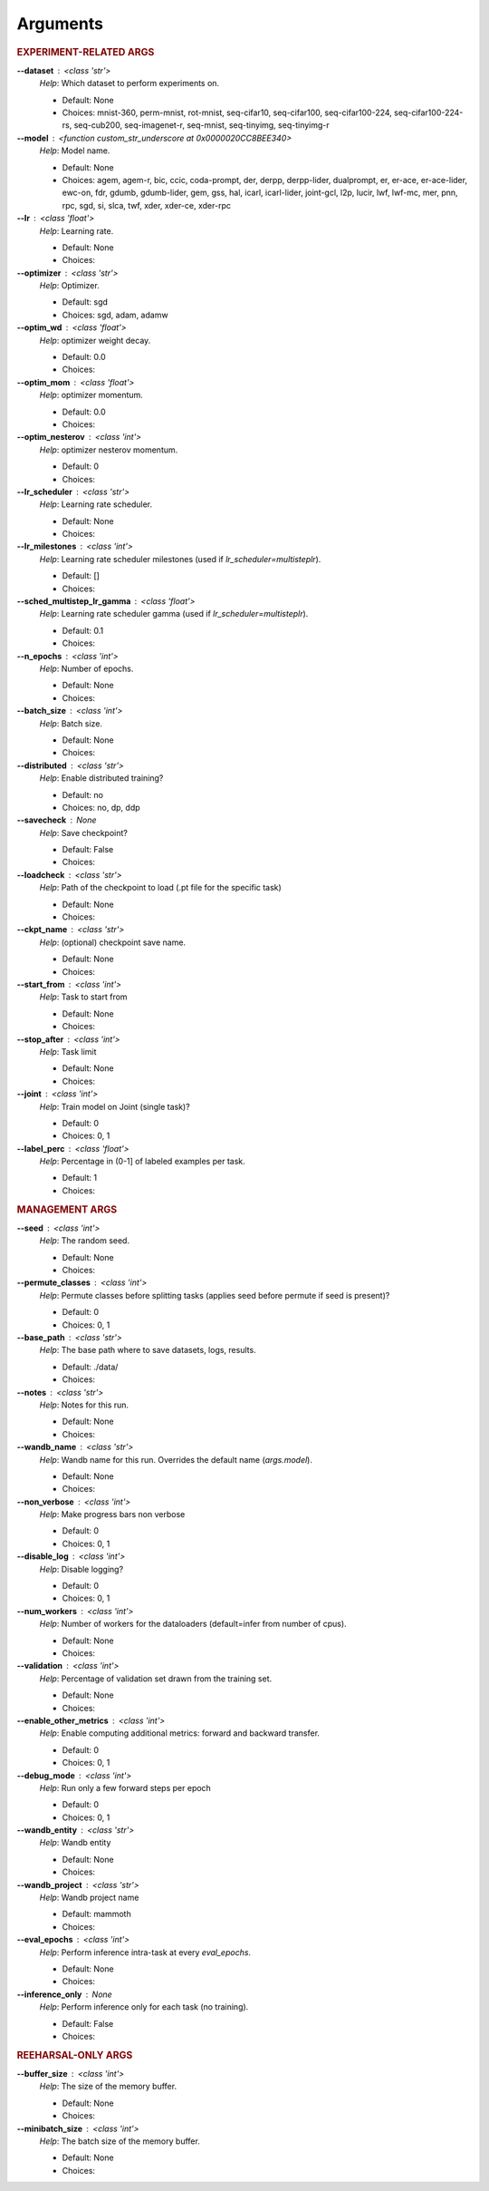 .. _module-args:

Arguments
=========

.. rubric:: EXPERIMENT-RELATED ARGS

**\-\-dataset** : <class 'str'>
            *Help*: Which dataset to perform experiments on.

            - Default: None

            - Choices: mnist-360, perm-mnist, rot-mnist, seq-cifar10, seq-cifar100, seq-cifar100-224, seq-cifar100-224-rs, seq-cub200, seq-imagenet-r, seq-mnist, seq-tinyimg, seq-tinyimg-r

**\-\-model** : <function custom_str_underscore at 0x0000020CC8BEE340>
            *Help*: Model name.

            - Default: None

            - Choices: agem, agem-r, bic, ccic, coda-prompt, der, derpp, derpp-lider, dualprompt, er, er-ace, er-ace-lider, ewc-on, fdr, gdumb, gdumb-lider, gem, gss, hal, icarl, icarl-lider, joint-gcl, l2p, lucir, lwf, lwf-mc, mer, pnn, rpc, sgd, si, slca, twf, xder, xder-ce, xder-rpc

**\-\-lr** : <class 'float'>
            *Help*: Learning rate.

            - Default: None

            - Choices: 

**\-\-optimizer** : <class 'str'>
            *Help*: Optimizer.

            - Default: sgd

            - Choices: sgd, adam, adamw

**\-\-optim_wd** : <class 'float'>
            *Help*: optimizer weight decay.

            - Default: 0.0

            - Choices: 

**\-\-optim_mom** : <class 'float'>
            *Help*: optimizer momentum.

            - Default: 0.0

            - Choices: 

**\-\-optim_nesterov** : <class 'int'>
            *Help*: optimizer nesterov momentum.

            - Default: 0

            - Choices: 

**\-\-lr_scheduler** : <class 'str'>
            *Help*: Learning rate scheduler.

            - Default: None

            - Choices: 

**\-\-lr_milestones** : <class 'int'>
            *Help*: Learning rate scheduler milestones (used if `lr_scheduler=multisteplr`).

            - Default: []

            - Choices: 

**\-\-sched_multistep_lr_gamma** : <class 'float'>
            *Help*: Learning rate scheduler gamma (used if `lr_scheduler=multisteplr`).

            - Default: 0.1

            - Choices: 

**\-\-n_epochs** : <class 'int'>
            *Help*: Number of epochs.

            - Default: None

            - Choices: 

**\-\-batch_size** : <class 'int'>
            *Help*: Batch size.

            - Default: None

            - Choices: 

**\-\-distributed** : <class 'str'>
            *Help*: Enable distributed training?

            - Default: no

            - Choices: no, dp, ddp

**\-\-savecheck** : None
            *Help*: Save checkpoint?

            - Default: False

            - Choices: 

**\-\-loadcheck** : <class 'str'>
            *Help*: Path of the checkpoint to load (.pt file for the specific task)

            - Default: None

            - Choices: 

**\-\-ckpt_name** : <class 'str'>
            *Help*: (optional) checkpoint save name.

            - Default: None

            - Choices: 

**\-\-start_from** : <class 'int'>
            *Help*: Task to start from

            - Default: None

            - Choices: 

**\-\-stop_after** : <class 'int'>
            *Help*: Task limit

            - Default: None

            - Choices: 

**\-\-joint** : <class 'int'>
            *Help*: Train model on Joint (single task)?

            - Default: 0

            - Choices: 0, 1

**\-\-label_perc** : <class 'float'>
            *Help*: Percentage in (0-1] of labeled examples per task.

            - Default: 1

            - Choices: 

.. rubric:: MANAGEMENT ARGS

**\-\-seed** : <class 'int'>
            *Help*: The random seed.

            - Default: None

            - Choices: 

**\-\-permute_classes** : <class 'int'>
            *Help*: Permute classes before splitting tasks (applies seed before permute if seed is present)?

            - Default: 0

            - Choices: 0, 1

**\-\-base_path** : <class 'str'>
            *Help*: The base path where to save datasets, logs, results.

            - Default: ./data/

            - Choices: 

**\-\-notes** : <class 'str'>
            *Help*: Notes for this run.

            - Default: None

            - Choices: 

**\-\-wandb_name** : <class 'str'>
            *Help*: Wandb name for this run. Overrides the default name (`args.model`).

            - Default: None

            - Choices: 

**\-\-non_verbose** : <class 'int'>
            *Help*: Make progress bars non verbose

            - Default: 0

            - Choices: 0, 1

**\-\-disable_log** : <class 'int'>
            *Help*: Disable logging?

            - Default: 0

            - Choices: 0, 1

**\-\-num_workers** : <class 'int'>
            *Help*: Number of workers for the dataloaders (default=infer from number of cpus).

            - Default: None

            - Choices: 

**\-\-validation** : <class 'int'>
            *Help*: Percentage of validation set drawn from the training set.

            - Default: None

            - Choices: 

**\-\-enable_other_metrics** : <class 'int'>
            *Help*: Enable computing additional metrics: forward and backward transfer.

            - Default: 0

            - Choices: 0, 1

**\-\-debug_mode** : <class 'int'>
            *Help*: Run only a few forward steps per epoch

            - Default: 0

            - Choices: 0, 1

**\-\-wandb_entity** : <class 'str'>
            *Help*: Wandb entity

            - Default: None

            - Choices: 

**\-\-wandb_project** : <class 'str'>
            *Help*: Wandb project name

            - Default: mammoth

            - Choices: 

**\-\-eval_epochs** : <class 'int'>
            *Help*: Perform inference intra-task at every `eval_epochs`.

            - Default: None

            - Choices: 

**\-\-inference_only** : None
            *Help*: Perform inference only for each task (no training).

            - Default: False

            - Choices: 

.. rubric:: REEHARSAL-ONLY ARGS

**\-\-buffer_size** : <class 'int'>
            *Help*: The size of the memory buffer.

            - Default: None

            - Choices: 

**\-\-minibatch_size** : <class 'int'>
            *Help*: The batch size of the memory buffer.

            - Default: None

            - Choices: 

